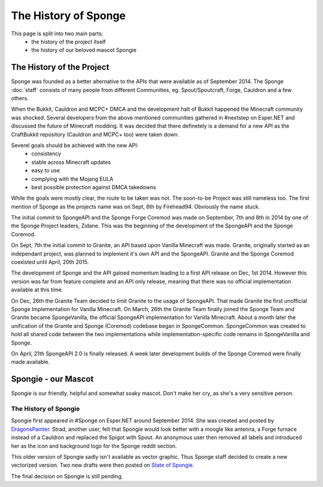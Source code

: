 =====================
The History of Sponge
=====================

This page is split into two main parts:
 * the history of the project itself
 * the history of our beloved mascot Spongie

The History of the Project
~~~~~~~~~~~~~~~~~~~~~~~~~~

Sponge was founded as a better alternative to the APIs that were available as of
September 2014. The Sponge :doc:`staff` consists of many people from
different Communities, eg. Spout/Spoutcraft, Forge, Cauldron and a few others.

When the Bukkit, Cauldron and MCPC+ DMCA and the development halt of Bukkit
happened the Minecraft community was shocked. Several developers from the
above mentioned communities gathered in #nextstep on Esper.NET and discussed
the future of Minecraft modding. It was decided that there definetely is a
demand for a new API as the CraftBukkit repository (Cauldron and MCPC+ too)
were taken down.

Severel goals should be achieved with the new API:
 * consistency
 * stable across Minecraft updates
 * easy to use
 * complying with the Mojang EULA
 * best possible protection against DMCA takedowns

While the goals were mostly clear, the route to be taken was not. The
soon-to-be Project was still nameless too. The first mention of Sponge as the
projects name was on Sept, 6th by Firehead94. Obviously the name stuck.

The initial commit to SpongeAPI and the Sponge Forge Coremod
was made on September, 7th and 8th in 2014 by one of the Sponge
Project leaders, Zidane. This was the beginning of the development of the
SpongeAPI and the Sponge Coremod.

On Sept, 7th the initial commit to Granite, an API based upon Vanilla Minecraft
was made. Granite, originally started as an independant project, was planned to
implement it's own API and the SpongeAPI. Granite and the Sponge Coremod
coexisted until April, 20th 2015.

The development of Sponge and the API gained momentum leading to a first API
release on Dec, 1st 2014. However this version was far from feature complete and
an API only release, meaning that there was no official implementation available
at this time.

On Dec, 26th the Granite Team decided to limit Granite to the usage of SpongeAPI.
That made Granite the first unofficial Sponge Implementation for Vanilla Minecraft.
On March, 26th the Granite Team finally joined the Sponge Team and Granite became
SpongeVanilla, the official SpongeAPI implementation for Vanilla Minecraft.
About a month later the unification of the Granite and Sponge (Coremod) codebase
began in SpongeCommon. SpongeCommon was created to hold all shared code between
the two implementations while implementation-specific code remains in SpongeVanilla
and Sponge.

On April, 21th SpongeAPI 2.0 is finally released. A week later development builds
of the Sponge Coremod were finally made available.



Spongie - our Mascot
~~~~~~~~~~~~~~~~~~~~

Spongie is our friendly, helpful and somewhat soaky mascot. Don't make her cry,
as she's a very sensitive person.

The History of Spongie
----------------------

Spongie first appeared in #Sponge on Esper.NET around September 2014.
She was created and posted by `DragonsPainter <http://dragonspainter.deviantart.com/>`__.
Strad, another user, felt that Spongie would look better with a moogle like
antenna, a Forge furnace instead of a Cauldron and replaced the Spigot with
Spout. An anonymous user then removed all labels and introduced her as the icon
and background logo for the Sponge reddit section.

This older version of Spongie sadly isn't available as vector graphic.
Thus Sponge staff decided to create a new vectorized version. Two new drafts
were then posted on `State of Spongie <https://forums.spongepowered.org/t/state-of-spongie-wip/6194>`__.

The final decision on Spongie is still pending.
